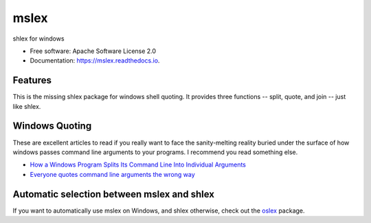 =====
mslex
=====


.. image:: https://img.shields.io/pypi/v/mslex.svg
        :target: https://pypi.python.org/pypi/mslex

.. image:: https://img.shields.io/travis/smoofra/mslex.svg
        :target: https://travis-ci.org/smoofra/mslex

.. image:: https://readthedocs.org/projects/mslex/badge/?version=latest
        :target: https://mslex.readthedocs.io/en/latest/?badge=latest
        :alt: Documentation Status


shlex for windows

* Free software: Apache Software License 2.0
* Documentation: https://mslex.readthedocs.io.

Features
--------

This is the missing shlex package for windows shell quoting.   It provides three
functions -- split, quote, and join -- just like shlex.


Windows Quoting
---------------

These are excellent articles to read if you really want to face the
sanity-melting reality buried under the surface of how windows passes command
line arguments to your programs.   I recommend you read something else.

* `How a Windows Program Splits Its Command Line Into Individual Arguments`_

* `Everyone quotes command line arguments the wrong way`_

.. _`How a Windows Program Splits Its Command Line Into Individual Arguments`:
   https://web.archive.org/web/20220629212422/http://www.windowsinspired.com/how-a-windows-programs-splits-its-command-line-into-individual-arguments/

.. _`Everyone quotes command line arguments the wrong way`:
  https://blogs.msdn.microsoft.com/twistylittlepassagesallalike/2011/04/23/everyone-quotes-command-line-arguments-the-wrong-way/


Automatic selection between mslex and shlex
-------------------------------------------

If you want to automatically use mslex on Windows, and shlex otherwise, check out the `oslex`_ package.

.. _`oslex`: https://pypi.org/project/oslex/
